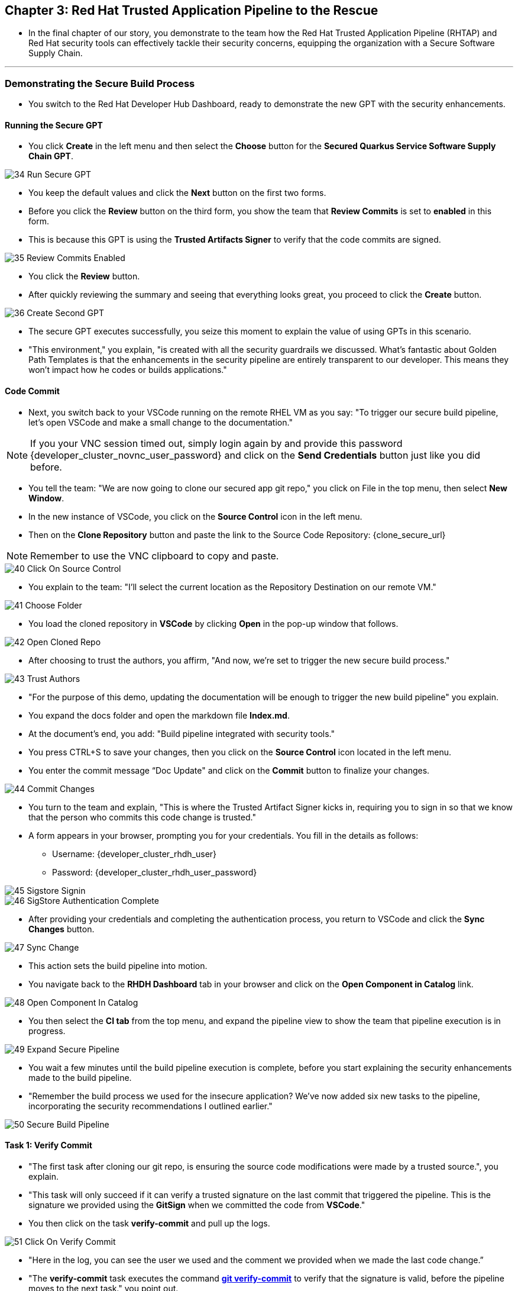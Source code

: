 == Chapter 3:  Red Hat Trusted Application Pipeline to the Rescue

* In the final chapter of our story, you demonstrate to the team how the Red Hat Trusted Application Pipeline (RHTAP) and Red Hat security tools can effectively tackle their security concerns, equipping the organization with a Secure Software Supply Chain.


'''

=== Demonstrating the Secure Build Process

* You switch to the Red Hat Developer Hub Dashboard, ready to demonstrate the new GPT with the security enhancements.

==== Running the Secure GPT

* You click *Create* in the left menu and then select the *Choose* button for the *Secured Quarkus Service Software Supply Chain GPT*.

image::34_Run_Secure_GPT.png[]

* You keep the default values and click the *Next* button on the first two forms.
* Before you click the *Review* button on the third form, you show the team that *Review Commits* is set to *enabled* in this form.
* This is because this GPT is using the *Trusted Artifacts Signer* to verify that the code commits are signed.

image::35_Review_Commits_Enabled.png[]

* You click the *Review* button. 
* After quickly reviewing the summary and seeing that everything looks great, you proceed to click the *Create* button.

image::36_Create_Second_GPT.png[]

* The secure GPT executes successfully, you seize this moment to explain the value of using GPTs in this scenario. 
* "This environment," you explain, "is created with all the security guardrails we discussed. What's fantastic about Golden Path Templates is that the enhancements in the security pipeline are entirely transparent to our developer. This means they won't impact how he codes or builds applications."

==== Code Commit 

* Next, you switch back to your VSCode running on the remote RHEL VM as you say: "To trigger our secure build pipeline, let's open VSCode and make a small change to the documentation."

NOTE: If you your VNC session timed out, simply login again by and provide this password {developer_cluster_novnc_user_password} and click on the *Send Credentials* button just like you did before.

* You tell the team: "We are now going to clone our secured app git repo," you click on File in the top menu, then select *New Window*.
* In the new instance of VSCode, you click on the *Source Control* icon in the left menu.
* Then on the *Clone Repository* button and  paste the link to the Source Code Repository: {clone_secure_url}

NOTE: Remember to use the VNC clipboard to copy and paste.

image::40_Click_On_Source_Control.png[]

* You explain to the team: "I'll select the current location as the Repository Destination on our remote VM." 

image::41_Choose_Folder.png[]

* You load the cloned repository in *VSCode* by clicking *Open* in the pop-up window that follows.

image::42_Open_Cloned_Repo.png[]

* After choosing to trust the authors, you affirm, "And now, we're set to trigger the new secure build process."

image::43_Trust_Authors.png[]

* "For the purpose of this demo, updating the documentation will be enough to trigger the new build pipeline" you explain.
* You expand the docs folder and open the markdown file *Index.md*.
* At the document's end, you add: "Build pipeline integrated with security tools."
* You press CTRL+S to save your changes, then you click on the *Source Control* icon located in the left menu.
* You enter the commit message “Doc Update" and click on the *Commit* button to finalize your changes.

image::44_Commit_Changes.png[]

* You turn to the team and explain, "This is where the Trusted Artifact Signer kicks in, requiring you to sign in so that we know that the person who commits this code change is trusted."
* A form appears in your browser, prompting you for your credentials. You fill in the details as follows:
** Username: {developer_cluster_rhdh_user}
** Password: {developer_cluster_rhdh_user_password}

image::45_Sigstore_Signin.png[]

image::46_SigStore_Authentication_Complete.png[]

* After providing your credentials and completing the authentication process, you return to VSCode and click the *Sync Changes* button. 

image::47_Sync_Change.png[]

* This action sets the build pipeline into motion.
* You navigate back to the *RHDH Dashboard* tab in your browser and click on the *Open Component in Catalog* link.

image::48_Open_Component_In_Catalog.png[]

* You then select the *CI tab* from the top menu, and expand the pipeline view to show the team that pipeline execution is in progress.

image::49_Expand_Secure_Pipeline.png[]

* You wait a few minutes until the build pipeline execution is complete, before you start explaining the security enhancements made to the build pipeline.
* "Remember the build process we used for the insecure application? We’ve now added six new tasks to the pipeline, incorporating the security recommendations I outlined earlier."

image::50_Secure_Build_Pipeline.png[]

==== Task 1: Verify Commit

* "The first task after cloning our git repo, is ensuring the source code modifications were made by a trusted source.", you explain.
* "This task will only succeed if it can verify a trusted signature on the last commit that triggered the pipeline. This is the signature we provided using the *GitSign* when we committed the code from *VSCode*."
* You then click on the task *verify-commit* and pull up the logs.

image::51_Click_On_Verify_Commit.png[]

* "Here in the log, you can see the user we used and the comment we provided when we made the last code change.” 
* "The *verify-commit* task executes the command link:https://git-scm.com/book/en/v2/Git-Tools-Signing-Your-Work[*git verify-commit*,window=_blank] to verify that the signature is valid, before the pipeline moves to the next task." you point out.

image::52_Verify_Commit_Log.png[]

==== Task 2: Scan Source

* "After we package the code, running a static analysis to detect any potential bugs or code style violations is a good idea."
* I've setup a task called *scan-source* task, we utilize a tool called link:https://www.sonarsource.com/products/sonarqube[*SonarQube*,window=_blank] to analyze the source code and provide reports based on its quality.

image::53_Scan_Source_Task.png[]

* "We can view the scan results from the pipeline logs as we did before, or we could log in to SonarQube to get an in-depth report."
* "Let's look at the *SonarQube* report this time," you decide.
* To access *SonarQube*, you use the following link:
** SonarQube URL: {SonarQube_url}
* You click on the project link in the *SonarQube* Dashboard. 

image::54_SonarQube_Dashboard.png[]

* "Our application has passed the validation test by *SonarQube*, with a few minor issues," you observe.
* "I do recommend that you look into those issues nevertheless."

image::55_SonarQube_Report.png[]

=== Task 3: Build and Sign Image

* "Similar to your original pipeline, the *build-sign-image* task is responsible for building a container image based on our source code.
* "However, it also employs a tool called link:https://anchore.com/opensource[*Syft*,window=_blank] to generate the *Software Bill of Materials (SBOM)* we discussed earlier."
* "This *SBOM* is then pushed to our Red Hat Quay registry upon successful completion of this task," you explain.

image::56_Build_Sign_Image.png[]

* "As I explained before, we 've also configured Tekton Chains to automatically sign the container image, attest to it, and apply the SLSA Provenance to it."
* All of these additional artifacts are then stored in the image registry, alongside your container image.”
* "This brings a higher degree of trust and verification to our processes, the shield you see in the pipeline view indicates that Tekton Chains has done its job and successfully signed the our artifacts.” you explain.

image::58_Signed_Pipeline_Run.png[]

* You then switch to the image registry tab and point to the screen, showing that the generated attestation, signature, and SBOM files are sitting side-by-side with the resulting container image produced by the pipeline in the registry.

image::59_Generated_Artifacts_Registery.png[]

=== Task 4: Image Scan

* "Let's switch back to our pipeline view in *RHDH*, and look at the tasks performed by Red Hat’s Advanced Cluster Security (ACS)" you suggest. 
* "The *acs-image-scan* task performs an image scan to identify known vulnerabilities within the container image. It compares the image components against known vulnerability databases, uncovering any CVEs (Common Vulnerabilities and Exposures) that might compromise the container."

image::60_ACS_Image_Scan_Task.png[]

* "We can review the report generated by *ACS*." you note, as you click on the *Output* icon under *ACTIONS*.

image::61_Click_Output.png[]

* "Here you can see that we have 3 critical vulnerabilities, but what's great is that we also receive recommendations to upgrade to the version where those vulnerabilities are addressed."

image::62_Image_Scan_Result.png[]

=== Task 5: ACS Image Check

* You switch back to the pipeline view as you explain: "*ACS* doesn't stop at scanning; it can also assess whether the image adheres to predefined rules by performing an image check". 
* "The *image-scan-check* task evaluates the container image against policies and compliance standards. This includes not running as root, using approved base images, or avoiding prohibited software packages, for example."

image::63_ACS_Image_Check_Task.png[]

* "Once again, we can view the analysis results.", you say, clicking on the *Output* icon under *ACTIONS* and then selecting the *Image Check* tab.
* "In this report, you can see all the violations that *ACS* detected and the recommended remediation actions."

image::64_Image_Check_Result.png[]

=== Task 6: Export SBOM

image::65_Scan_Export_SBOM_Task.png[]


* You then demonstrate how to access the generated *SBOM* by clicking the link that's readily available in your pipeline view.

image::57_SBOM_Link.png[]

* After you click you immediately see the generated SBOM.

image::66_SBOM.png[]

=== Demonstrating the Secure Deploy Process

* Addressing the QA engineer, you begin, “Now, I'm going to show you how to validate that an image is signed before deploying it for testing.”
* “You'll use the Enterprise Contract CLI (ec) along with *Cosign* to first check the original image from the insecure application. I've prepared a script specifically for this purpose.” 
* You execute the command:
+
[source, role="execute"]
----
sh validate-insecured.sh
----

image::67_Validate_Insecure_Image.png[]

* “As expected, the validation of this image failed. Now, let’s validate the secure image that we just built in the same way,” you indicate, and then you run the following command:
+
[source, role="execute"]
----
sh validate-secured.sh
----

"Obviously, the validation is successful with the secure image.” you conclude, pointing at the success result in the terminal.

image::79_EC_Validation_Success.png[]






